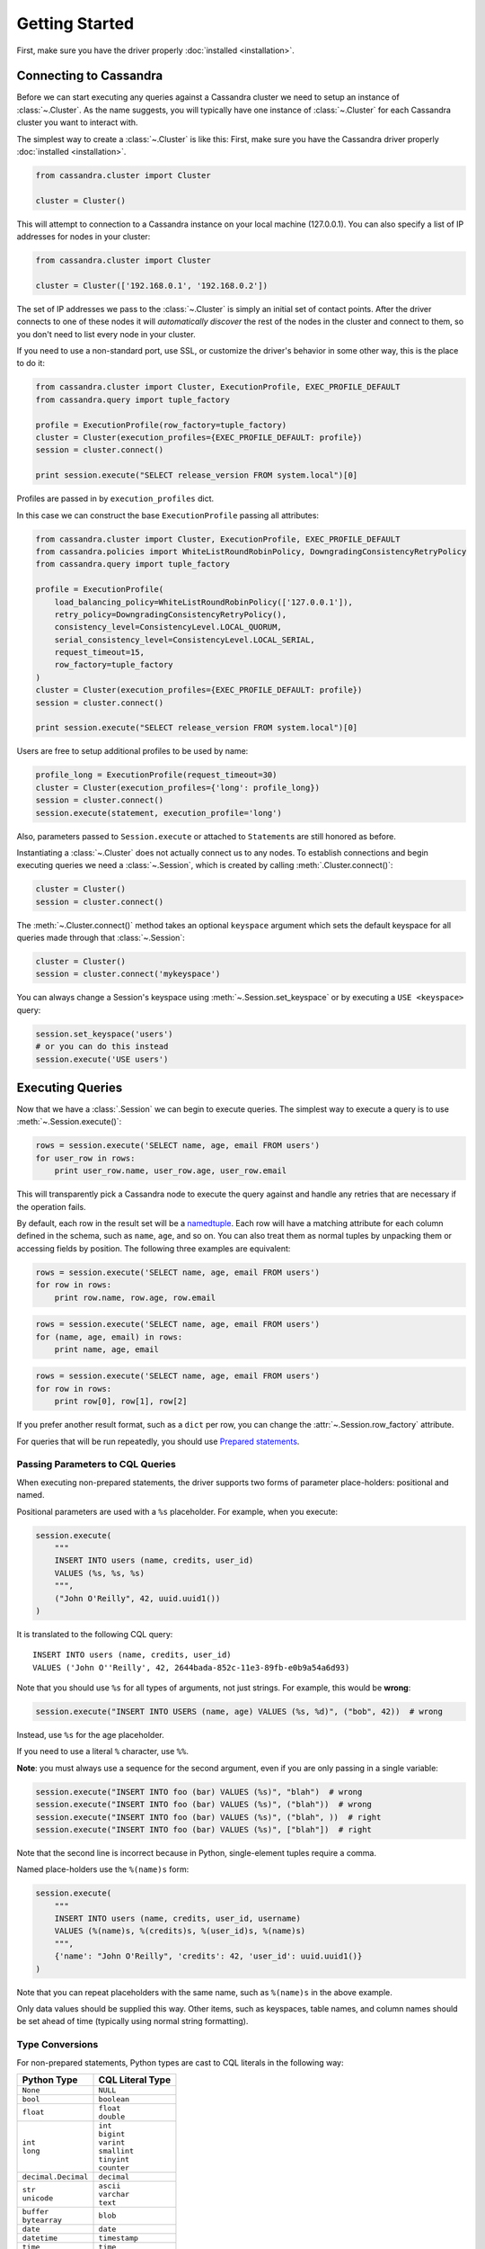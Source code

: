 Getting Started
===============

First, make sure you have the driver properly :doc:`installed <installation>`.

Connecting to Cassandra
-----------------------
Before we can start executing any queries against a Cassandra cluster we need to setup
an instance of :class:`~.Cluster`. As the name suggests, you will typically have one
instance of :class:`~.Cluster` for each Cassandra cluster you want to interact
with.

The simplest way to create a :class:`~.Cluster` is like this:
First, make sure you have the Cassandra driver properly :doc:`installed <installation>`.

.. code-block:: python

    from cassandra.cluster import Cluster

    cluster = Cluster()

This will attempt to connection to a Cassandra instance on your
local machine (127.0.0.1).  You can also specify a list of IP
addresses for nodes in your cluster:

.. code-block:: python

    from cassandra.cluster import Cluster

    cluster = Cluster(['192.168.0.1', '192.168.0.2'])

The set of IP addresses we pass to the :class:`~.Cluster` is simply
an initial set of contact points.  After the driver connects to one
of these nodes it will *automatically discover* the rest of the
nodes in the cluster and connect to them, so you don't need to list
every node in your cluster.

If you need to use a non-standard port, use SSL, or customize the driver's
behavior in some other way, this is the place to do it:

.. code-block:: python

    from cassandra.cluster import Cluster, ExecutionProfile, EXEC_PROFILE_DEFAULT
    from cassandra.query import tuple_factory

    profile = ExecutionProfile(row_factory=tuple_factory)
    cluster = Cluster(execution_profiles={EXEC_PROFILE_DEFAULT: profile})
    session = cluster.connect()

    print session.execute("SELECT release_version FROM system.local")[0]

Profiles are passed in by ``execution_profiles`` dict.

In this case we can construct the base ``ExecutionProfile`` passing all attributes:

.. code-block:: python

    from cassandra.cluster import Cluster, ExecutionProfile, EXEC_PROFILE_DEFAULT
    from cassandra.policies import WhiteListRoundRobinPolicy, DowngradingConsistencyRetryPolicy
    from cassandra.query import tuple_factory

    profile = ExecutionProfile(
        load_balancing_policy=WhiteListRoundRobinPolicy(['127.0.0.1']),
        retry_policy=DowngradingConsistencyRetryPolicy(),
        consistency_level=ConsistencyLevel.LOCAL_QUORUM,
        serial_consistency_level=ConsistencyLevel.LOCAL_SERIAL,
        request_timeout=15,
        row_factory=tuple_factory
    )
    cluster = Cluster(execution_profiles={EXEC_PROFILE_DEFAULT: profile})
    session = cluster.connect()

    print session.execute("SELECT release_version FROM system.local")[0]

Users are free to setup additional profiles to be used by name:

.. code-block:: python

    profile_long = ExecutionProfile(request_timeout=30)
    cluster = Cluster(execution_profiles={'long': profile_long})
    session = cluster.connect()
    session.execute(statement, execution_profile='long')

Also, parameters passed to ``Session.execute`` or attached to ``Statement``\s are still honored as before.

Instantiating a :class:`~.Cluster` does not actually connect us to any nodes.
To establish connections and begin executing queries we need a
:class:`~.Session`, which is created by calling :meth:`.Cluster.connect()`:

.. code-block:: python

    cluster = Cluster()
    session = cluster.connect()

The :meth:`~.Cluster.connect()` method takes an optional ``keyspace`` argument
which sets the default keyspace for all queries made through that :class:`~.Session`:

.. code-block:: python

    cluster = Cluster()
    session = cluster.connect('mykeyspace')


You can always change a Session's keyspace using :meth:`~.Session.set_keyspace` or
by executing a ``USE <keyspace>`` query:

.. code-block:: python

    session.set_keyspace('users')
    # or you can do this instead
    session.execute('USE users')


Executing Queries
-----------------
Now that we have a :class:`.Session` we can begin to execute queries. The simplest
way to execute a query is to use :meth:`~.Session.execute()`:

.. code-block:: python

    rows = session.execute('SELECT name, age, email FROM users')
    for user_row in rows:
        print user_row.name, user_row.age, user_row.email

This will transparently pick a Cassandra node to execute the query against
and handle any retries that are necessary if the operation fails.

By default, each row in the result set will be a
`namedtuple <http://docs.python.org/2/library/collections.html#collections.namedtuple>`_.
Each row will have a matching attribute for each column defined in the schema,
such as ``name``, ``age``, and so on.  You can also treat them as normal tuples
by unpacking them or accessing fields by position.  The following three
examples are equivalent:

.. code-block:: python

    rows = session.execute('SELECT name, age, email FROM users')
    for row in rows:
        print row.name, row.age, row.email

.. code-block:: python

    rows = session.execute('SELECT name, age, email FROM users')
    for (name, age, email) in rows:
        print name, age, email

.. code-block:: python

    rows = session.execute('SELECT name, age, email FROM users')
    for row in rows:
        print row[0], row[1], row[2]

If you prefer another result format, such as a ``dict`` per row, you
can change the :attr:`~.Session.row_factory` attribute.

For queries that will be run repeatedly, you should use
`Prepared statements <#prepared-statements>`_.

Passing Parameters to CQL Queries
^^^^^^^^^^^^^^^^^^^^^^^^^^^^^^^^^
When executing non-prepared statements, the driver supports two forms of
parameter place-holders: positional and named.

Positional parameters are used with a ``%s`` placeholder.  For example,
when you execute:

.. code-block:: python

    session.execute(
        """
        INSERT INTO users (name, credits, user_id)
        VALUES (%s, %s, %s)
        """,
        ("John O'Reilly", 42, uuid.uuid1())
    )

It is translated to the following CQL query::

    INSERT INTO users (name, credits, user_id)
    VALUES ('John O''Reilly', 42, 2644bada-852c-11e3-89fb-e0b9a54a6d93)

Note that you should use ``%s`` for all types of arguments, not just strings.
For example, this would be **wrong**:

.. code-block:: python

    session.execute("INSERT INTO USERS (name, age) VALUES (%s, %d)", ("bob", 42))  # wrong

Instead, use ``%s`` for the age placeholder.

If you need to use a literal ``%`` character, use ``%%``.

**Note**: you must always use a sequence for the second argument, even if you are
only passing in a single variable:

.. code-block:: python

    session.execute("INSERT INTO foo (bar) VALUES (%s)", "blah")  # wrong
    session.execute("INSERT INTO foo (bar) VALUES (%s)", ("blah"))  # wrong
    session.execute("INSERT INTO foo (bar) VALUES (%s)", ("blah", ))  # right
    session.execute("INSERT INTO foo (bar) VALUES (%s)", ["blah"])  # right


Note that the second line is incorrect because in Python, single-element tuples
require a comma.

Named place-holders use the ``%(name)s`` form:

.. code-block:: python

    session.execute(
        """
        INSERT INTO users (name, credits, user_id, username)
        VALUES (%(name)s, %(credits)s, %(user_id)s, %(name)s)
        """,
        {'name': "John O'Reilly", 'credits': 42, 'user_id': uuid.uuid1()}
    )

Note that you can repeat placeholders with the same name, such as ``%(name)s``
in the above example.

Only data values should be supplied this way.  Other items, such as keyspaces,
table names, and column names should be set ahead of time (typically using
normal string formatting).

.. _type-conversions:

Type Conversions
^^^^^^^^^^^^^^^^
For non-prepared statements, Python types are cast to CQL literals in the
following way:

.. table::

    +--------------------+-------------------------+
    | Python Type        | CQL Literal Type        |
    +====================+=========================+
    | ``None``           | ``NULL``                |
    +--------------------+-------------------------+
    | ``bool``           | ``boolean``             |
    +--------------------+-------------------------+
    | ``float``          | | ``float``             |
    |                    | | ``double``            |
    +--------------------+-------------------------+
    | | ``int``          | | ``int``               |
    | | ``long``         | | ``bigint``            |
    |                    | | ``varint``            |
    |                    | | ``smallint``          |
    |                    | | ``tinyint``           |
    |                    | | ``counter``           |
    +--------------------+-------------------------+
    | ``decimal.Decimal``| ``decimal``             |
    +--------------------+-------------------------+
    | | ``str``          | | ``ascii``             |
    | | ``unicode``      | | ``varchar``           |
    |                    | | ``text``              |
    +--------------------+-------------------------+
    | | ``buffer``       | ``blob``                |
    | | ``bytearray``    |                         |
    +--------------------+-------------------------+
    | ``date``           | ``date``                |
    +--------------------+-------------------------+
    | ``datetime``       | ``timestamp``           |
    +--------------------+-------------------------+
    | ``time``           | ``time``                |
    +--------------------+-------------------------+
    | | ``list``         | ``list``                |
    | | ``tuple``        |                         |
    | | generator        |                         |
    +--------------------+-------------------------+
    | | ``set``          | ``set``                 |
    | | ``frozenset``    |                         |
    +--------------------+-------------------------+
    | | ``dict``         | ``map``                 |
    | | ``OrderedDict``  |                         |
    +--------------------+-------------------------+
    | ``uuid.UUID``      | | ``timeuuid``          |
    |                    | | ``uuid``              |
    +--------------------+-------------------------+


Asynchronous Queries
^^^^^^^^^^^^^^^^^^^^
The driver supports asynchronous query execution through
:meth:`~.Session.execute_async()`.  Instead of waiting for the query to
complete and returning rows directly, this method almost immediately
returns a :class:`~.ResponseFuture` object.  There are two ways of
getting the final result from this object.

The first is by calling :meth:`~.ResponseFuture.result()` on it. If
the query has not yet completed, this will block until it has and
then return the result or raise an Exception if an error occurred.
For example:

.. code-block:: python

    from cassandra import ReadTimeout

    query = "SELECT * FROM users WHERE user_id=%s"
    future = session.execute_async(query, [user_id])

    # ... do some other work

    try:
        rows = future.result()
        user = rows[0]
        print user.name, user.age
    except ReadTimeout:
        log.exception("Query timed out:")

This works well for executing many queries concurrently:

.. code-block:: python

    # build a list of futures
    futures = []
    query = "SELECT * FROM users WHERE user_id=%s"
    for user_id in ids_to_fetch:
        futures.append(session.execute_async(query, [user_id])

    # wait for them to complete and use the results
    for future in futures:
        rows = future.result()
        print rows[0].name

Alternatively, instead of calling :meth:`~.ResponseFuture.result()`,
you can attach callback and errback functions through the
:meth:`~.ResponseFuture.add_callback()`,
:meth:`~.ResponseFuture.add_errback()`, and
:meth:`~.ResponseFuture.add_callbacks()`, methods.  If you have used
Twisted Python before, this is designed to be a lightweight version of
that:

.. code-block:: python

    def handle_success(rows):
        user = rows[0]
        try:
            process_user(user.name, user.age, user.id)
        except Exception:
            log.error("Failed to process user %s", user.id)
            # don't re-raise errors in the callback

    def handle_error(exception):
        log.error("Failed to fetch user info: %s", exception)


    future = session.execute_async(query)
    future.add_callbacks(handle_success, handle_error)

There are a few important things to remember when working with callbacks:
 * **Exceptions that are raised inside the callback functions will be logged and then ignored.**
 * Your callback will be run on the event loop thread, so any long-running
   operations will prevent other requests from being handled


Setting a Consistency Level
---------------------------
The consistency level used for a query determines how many of the
replicas of the data you are interacting with need to respond for
the query to be considered a success.

By default, :attr:`.ConsistencyLevel.LOCAL_ONE` will be used for all queries.
You can specify a different default by setting the :attr:`.ExecutionProfile.consistency_level`
for the execution profile with key :data:`~.cluster.EXEC_PROFILE_DEFAULT`.
To specify a different consistency level per request, wrap queries
in a :class:`~.SimpleStatement`:

.. code-block:: python

    from cassandra import ConsistencyLevel
    from cassandra.query import SimpleStatement

    query = SimpleStatement(
        "INSERT INTO users (name, age) VALUES (%s, %s)",
        consistency_level=ConsistencyLevel.QUORUM)
    session.execute(query, ('John', 42))

Prepared Statements
-------------------
Prepared statements are queries that are parsed by Cassandra and then saved
for later use.  When the driver uses a prepared statement, it only needs to
send the values of parameters to bind.  This lowers network traffic
and CPU utilization within Cassandra because Cassandra does not have to
re-parse the query each time.

To prepare a query, use :meth:`.Session.prepare()`:

.. code-block:: python

    user_lookup_stmt = session.prepare("SELECT * FROM users WHERE user_id=?")

    users = []
    for user_id in user_ids_to_query:
        user = session.execute(user_lookup_stmt, [user_id])
        users.append(user)

:meth:`~.Session.prepare()` returns a :class:`~.PreparedStatement` instance
which can be used in place of :class:`~.SimpleStatement` instances or literal
string queries.  It is automatically prepared against all nodes, and the driver
handles re-preparing against new nodes and restarted nodes when necessary.

Note that the placeholders for prepared statements are ``?`` characters.  This
is different than for simple, non-prepared statements (although future versions
of the driver may use the same placeholders for both).

Setting a Consistency Level with Prepared Statements
^^^^^^^^^^^^^^^^^^^^^^^^^^^^^^^^^^^^^^^^^^^^^^^^^^^^
To specify a consistency level for prepared statements, you have two options.

The first is to set a default consistency level for every execution of the
prepared statement:

.. code-block:: python

    from cassandra import ConsistencyLevel

    cluster = Cluster()
    session = cluster.connect("mykeyspace")
    user_lookup_stmt = session.prepare("SELECT * FROM users WHERE user_id=?")
    user_lookup_stmt.consistency_level = ConsistencyLevel.QUORUM

    # these will both use QUORUM
    user1 = session.execute(user_lookup_stmt, [user_id1])[0]
    user2 = session.execute(user_lookup_stmt, [user_id2])[0]

The second option is to create a :class:`~.BoundStatement` from the
:class:`~.PreparedStatement` and binding parameters and set a consistency
level on that:

.. code-block:: python

    # override the QUORUM default
    user3_lookup = user_lookup_stmt.bind([user_id3])
    user3_lookup.consistency_level = ConsistencyLevel.ALL
    user3 = session.execute(user3_lookup)

Speculative Execution
^^^^^^^^^^^^^^^^^^^^^

Speculative execution is a way to minimize latency by preemptively executing several
instances of the same query against different nodes. For more details about this
technique, see `Speculative Execution with DataStax Drivers <https://docs.datastax.com/en/devapp/doc/devapp/driversSpeculativeRetry.html>`_.

To enable speculative execution:

* Configure a :class:`~.policies.SpeculativeExecutionPolicy` with the ExecutionProfile
* Mark your query as idempotent, which mean it can be applied multiple
  times without changing the result of the initial application.
  See `Query Idempotence <https://docs.datastax.com/en/devapp/doc/devapp/driversQueryIdempotence.html>`_ for more details.


Example:

.. code-block:: python

    from cassandra.cluster import Cluster, ExecutionProfile, EXEC_PROFILE_DEFAULT
    from cassandra.policies import ConstantSpeculativeExecutionPolicy
    from cassandra.query import SimpleStatement

    # Configure the speculative execution policy
    ep = ExecutionProfile(
        speculative_execution_policy=ConstantSpeculativeExecutionPolicy(delay=.5, max_attempts=10)
    )
    cluster = Cluster(..., execution_profiles={EXEC_PROFILE_DEFAULT: ep})
    session = cluster.connect()

    # Mark the query idempotent
    query = SimpleStatement(
        "UPDATE my_table SET list_col = [1] WHERE pk = 1",
        is_idempotent=True
    )

    # Execute. A new query will be sent to the server every 0.5 second
    # until we receive a response, for a max number attempts of 10.
    session.execute(query)
